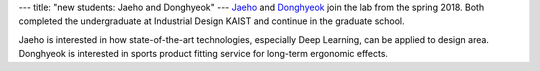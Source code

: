 ---
title: "new students: Jaeho and Donghyeok"
---
`Jaeho </people/#jaeho>`_ and `Donghyeok </people/#donghyeok>`_ join the lab from the spring 2018. Both completed the undergraduate at Industrial Design KAIST and continue in the graduate school.

Jaeho is interested in how state-of-the-art technologies, especially Deep Learning, can be applied to design area.
Donghyeok is interested in sports product fitting service for long-term ergonomic effects.

